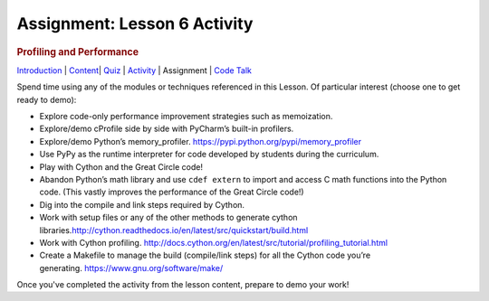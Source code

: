==============================
Assignment: Lesson 6 Activity
==============================

.. raw:: html

   <div id="menuheading">

.. rubric:: Profiling and Performance
   :name: profiling-and-performance
   :class: caH2

.. raw:: html

   <div id="navbar" class="caNav grid-row around-md clearunderlinestyle"
   role="navigation">

`Introduction <%24WIKI_REFERENCE%24/pages/lesson-10-introduction>`__ \|
`Content <%24WIKI_REFERENCE%24/pages/lesson-content-10-dot-01-profiling>`__\ \|
`Quiz <%24CANVAS_OBJECT_REFERENCE%24/assignments/i7f8f602a176f2f9bcad10fc458fab73c>`__ \|
`Activity <%24CANVAS_OBJECT_REFERENCE%24/assignments/ia6afcfdf074c64ed04482edb4da51fd9>`__
\| Assignment \| `Code
Talk <%24CANVAS_OBJECT_REFERENCE%24/discussion_topics/ica2f1e64bf72f3df5256abc73efd92b4>`__

.. raw:: html

   </div>

.. raw:: html

   </div>

Spend time using any of the modules or techniques referenced in this
Lesson. Of particular interest (choose one to get ready to demo):

-  Explore code-only performance improvement strategies such as
   memoization.
-  Explore/demo cProfile side by side with PyCharm’s built-in profilers.
-  Explore/demo Python’s
   memory\_profiler. \ https://pypi.python.org/pypi/memory_profiler
-  Use PyPy as the runtime interpreter for code developed by students
   during the curriculum.
-  Play with Cython and the Great Circle code!
-  Abandon Python’s math library and use \ ``cdef extern``\  to import
   and access C math functions into the Python code. (This vastly
   improves the performance of the Great Circle code!)
-  Dig into the compile and link steps required by Cython.
-  Work with setup files or any of the other methods to generate cython
   libraries.\ http://cython.readthedocs.io/en/latest/src/quickstart/build.html
-  Work with Cython
   profiling. \ http://docs.cython.org/en/latest/src/tutorial/profiling_tutorial.html
-  Create a Makefile to manage the build (compile/link steps) for all
   the Cython code you’re
   generating. \ https://www.gnu.org/software/make/

Once you've completed the activity from the lesson content, prepare to demo your work!
